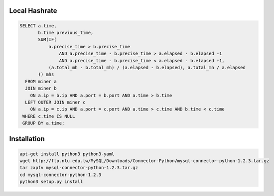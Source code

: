 Local Hashrate
--------------

.. code-block:: sql

    SELECT a.time,
           b.time previous_time,
           SUM(IF(
               a.precise_time > b.precise_time
                   AND a.precise_time - b.precise_time > a.elapsed - b.elapsed -1 
                   AND a.precise_time - b.precise_time < a.elapsed - b.elapsed +1,
               (a.total_mh - b.total_mh) / (a.elapsed - b.elapsed), a.total_mh / a.elapsed
           )) mhs
      FROM miner a 
      JOIN miner b 
        ON a.ip = b.ip AND a.port = b.port AND a.time > b.time
      LEFT OUTER JOIN miner c 
        ON a.ip = c.ip AND a.port = c.port AND a.time > c.time AND b.time < c.time
     WHERE c.time IS NULL
     GROUP BY a.time;

Installation
------------

.. code-block:: bash

    apt-get install python3 python3-yaml
    wget http://ftp.ntu.edu.tw/MySQL/Downloads/Connector-Python/mysql-connector-python-1.2.3.tar.gz
    tar zxpfv mysql-connector-python-1.2.3.tar.gz
    cd mysql-connector-python-1.2.3
    python3 setup.py install
